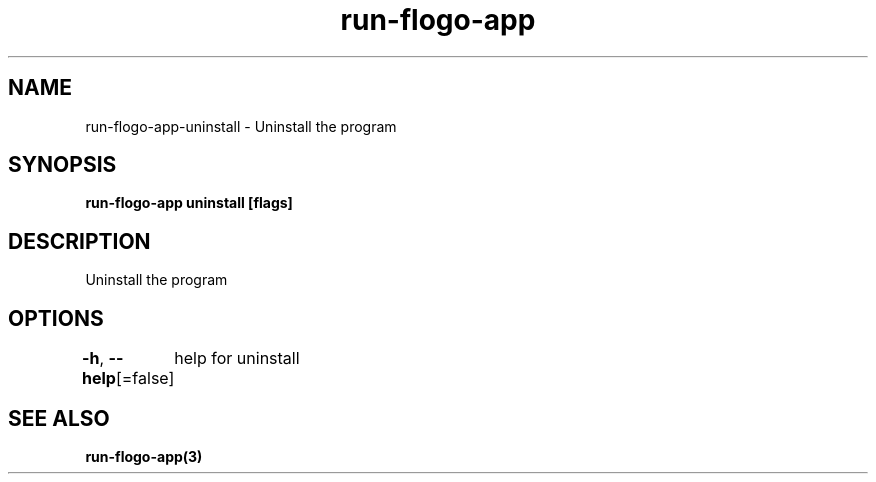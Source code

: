 .nh
.TH "run-flogo-app" "3" "Aug 2022" "" ""

.SH NAME
.PP
run-flogo-app-uninstall - Uninstall the program


.SH SYNOPSIS
.PP
\fBrun-flogo-app uninstall [flags]\fP


.SH DESCRIPTION
.PP
Uninstall the program


.SH OPTIONS
.PP
\fB-h\fP, \fB--help\fP[=false]
	help for uninstall


.SH SEE ALSO
.PP
\fBrun-flogo-app(3)\fP
